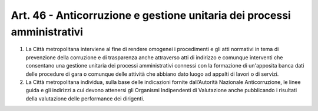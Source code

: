 Art. 46 - Anticorruzione e gestione unitaria dei processi amministrativi
------------------------------------------------------------------------

1. La Città metropolitana interviene al fine di rendere omogenei i procedimenti e gli atti normativi in tema di prevenzione della corruzione e di trasparenza anche attraverso atti di indirizzo e comunque interventi che consentano una gestione unitaria dei processi amministrativi connessi con la formazione di un'apposita banca dati delle procedure di gara o comunque delle attività che abbiano dato luogo ad appalti di lavori o di servizi.
 
2. La Città metropolitana individua, sulla base delle indicazioni fornite dall’Autorità Nazionale Anticorruzione, le linee guida e gli indirizzi a cui devono attenersi gli Organismi Indipendenti di Valutazione anche pubblicando i risultati della valutazione delle performance dei dirigenti.
